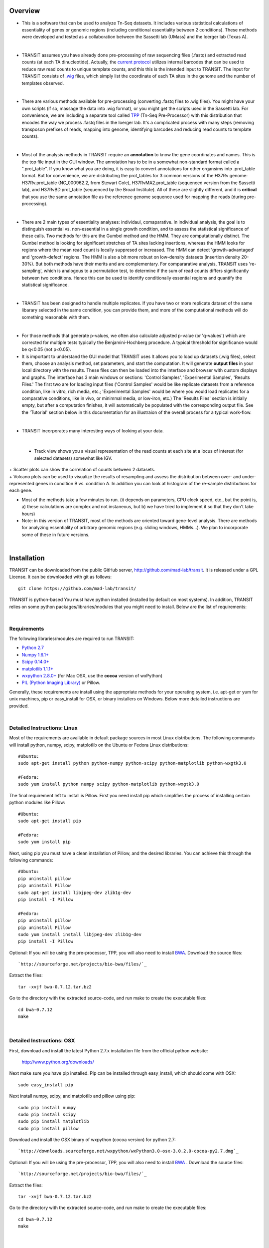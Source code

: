 





Overview
--------


+ This is a software that can be used to analyze Tn-Seq datasets. It includes various statistical calculations of essentiality of genes or genomic regions (including conditional essentiality between 2 conditions). These methods were developed and tested as a collaboration between the Sassetti lab (UMass) and the Ioerger lab (Texas A). 

.. thumbnail:: http://saclab.tamu.edu/essentiality/transit/images/tutorial_glyc_ctrl.png
   :width: 70%
   :align: center

|

+ TRANSIT assumes you have already done pre-processing of raw sequencing files (.fastq) and extracted read counts (at each TA dinucleotide). Actually, the `current protocol <http://www.springer.com/biomed/human+genetics/book/978-1-4939-2397-7>`_ utilizes internal barcodes that can be used to reduce raw read counts to unique template counts, and this this is the intended input to TRANSIT. The input for TRANSIT consists of `.wig <http://genome.ucsc.edu/goldenpath/help/wiggle.html>`_ files, which simply list the coordinate of each TA sites in the genome and the number of templates observed.

|

+ There are various methods available for pre-processing (converting .fastq files to .wig files). You might have your own scripts (if so, massage the data into .wig format), or you might get the scripts used in the Sassetti lab. For convenience, we are including a separate tool called `TPP <http://saclab.tamu.edu/tom/TPP.html>`_ (Tn-Seq Pre-Processor) with this distribution that encodes the way we process .fastq files in the Ioerger lab. It's a complicated process with many steps (removing transposon prefixes of reads, mapping into genome, identifying barcodes and reducing read counts to template counts).

|

+ Most of the analysis methods in TRANSIT require an **annotation** to know the gene coordinates and names. This is the top file input in the GUI window. The annotation has to be in a somewhat non-standard format called a ".prot_table". If you know what you are doing, it is easy to convert annotations for other organsims into .prot_table format. But for convenience, we are distributing the prot_tables for 3 common versions of the H37Rv genome: H37Rv.prot_table (NC_000962.2, from Stewart Cole), H37RvMA2.prot_table (sequenced version from the Sassetti lab), and H37RvBD.prot_table (sequenced by the Broad Institute). All of these are slightly different, and it is **critical** that you use the same annotation file as the reference genome sequence used for mapping the reads (during pre-processing).

|

+ There are 2 main types of essentiality analyses: individaul, comaparative. In individual analysis, the goal is to distinguish essential vs. non-essential in a single growth condition, and to assess the statistical significance of these calls. Two methods for this are the Gumbel method and the HMM. They are computationally distinct. The Gumbel method is looking for significant stretches of TA sites lacking insertions, whereas the HMM looks for regions where the mean read count is locally suppresed or increased. The HMM can detect 'growth-advantaged' and 'growth-defect' regions. The HMM is also a bit more robust on low-density datasets (insertion density 20-30%). But both methods have their merits and are complementary. For compararative analysis, TRANSIT uses 're-sampling', which is analogous to a permutation test, to determine if the sum of read counts differs significantly between two conditions. Hence this can be used to identify conditionally essential regions and quantify the statistical significance.

|

+ TRANSIT has been designed to handle multiple replicates. If you have two or more replicate dataset of the same libarary selected in the same condition, you can provide them, and more of the computational methods will do something reasonable with them.

|

+ For those methods that generate p-values, we often also calculate adjusted p-value (or 'q-values') which are corrected for multiple tests typically the Benjamini-Hochberg procedure. A typical threshold for significance would be q<0.05 (not p<0.05).


+ It is important to understand the GUI model that TRANSIT uses It allows you to load up datasets (.wig files), select them, choose an analysis method, set parameters, and start the computation. It will generate **output files** in your local directory with the results. These files can then be loaded into the interface and browser with custom displays and graphs. The interface has 3 main windows or sections: 'Control Samples', 'Experimental Samples', 'Results Files.' The first two are for loading input files ('Control Samples' would be like replicate datasets from a reference condition, like in vitro, rich media, etc.; 'Experimental Samples' would be where you would load replicates for a comparative conditions, like in vivo, or minimmal media, or low-iron, etc.) The 'Results Files' section is initially empty, but after a computation finishes, it will automatically be populated with the corresponding output file. See the 'Tutorial' section below in this documentation for an illustraion of the overall process for a typical work-flow.

|

+ TRANSIT incorporates many interesting ways of looking at your data.

|

    + Track view shows you a visual representation of the read counts at each site at a locus of interest (for selected datasets) somewhat like IGV.
    
.. thumbnail:: http://saclab.tamu.edu/essentiality/transit/images/track_view.png
   :width: 70%
   :align: center
|
    + Scatter plots can show the correlation of counts between 2 datasets.

.. thumbnail:: http://saclab.tamu.edu/essentiality/transit/images/scatter.png
   :width: 70%
   :align: center


|    
    + Volcano plots can be used to visualize the results of resampling and assess the distribution between over- and under-represented genes in condition B vs. condition A. In addition you can look at histogram of the re-sample distributions for each gene.

.. thumbnail:: http://saclab.tamu.edu/essentiality/transit/images/result_volcano_graph.png
   :width: 70%
   :align: center


.. thumbnail:: http://saclab.tamu.edu/essentiality/transit/images/result_table_histogram.png
   :width: 70%
   :align: center


+ Most of the methods take a few minutes to run. (it depends on parameters, CPU clock speed, etc., but the point is, a) these calculations are complex and not instaneous, but b) we have tried to implement it so that they don't take hours)


+ Note: in this version of TRANSIT, most of the methods are oriented toward gene-level analysis. There are methods for analyzing essentiality of arbitrary genomic regions (e.g. sliding windows, HMMs...). We plan to incorporate some of these in future versions.





|

Installation
------------
TRANSIT can be downloaded from the public GitHub server,
`http://github.com/mad-lab/transit <http://github.com/mad-lab/transit>`_. It is released under a GPL
License. It can be downloaded with git as follows:

::

    
    
    git clone https://github.com/mad-lab/transit/
    

TRANSIT is python-based You must have python installed (installed by
default on most systems). In addition, TRANSIT relies on some python
packages/libraries/modules that you might need to install. Below are
the list of requirements:


|

Requirements
~~~~~~~~~~~~
The following libraries/modules are required to run TRANSIT:


+ `Python 2.7 <http://www.python.org>`_
+ `Numpy 1.6.1+ <http://www.numpy.org/>`_
+ `Scipy 0.14.0+ <http://www.scipy.org/>`_
+ `matplotlib 1.1.1+ <http://matplotlib.org/users/installing.html>`_
+ `wxpython 2.8.0+ <http://www.wxpython.org/>`_ (for Mac OSX, use the **cocoa** version of wxPython)
+ `PIL (Python Imaging Library) <http://www.pythonware.com/products/pil/>`_ or Pillow.


Generally, these requirements are install using the appropriate
methods for your operating system, i.e. apt-get or yum for unix
machines, pip or easy_install for OSX, or binary installers on
Windows. Below more detailed instructions are provided.

|

Detailed Instructions: Linux
~~~~~~~~~~~~~~~~~~~~~~~~~~~~

Most of the requirements are available in default package sources in
most Linux distributions. The following commands will install python,
numpy, scipy, matplotlib on the Ubuntu or Fedora Linux distributions:

::

    
    #Ubuntu:
    sudo apt-get install python python-numpy python-scipy python-matplotlib python-wxgtk3.0
    
    #Fedora:
    sudo yum install python numpy scipy python-matplotlib python-wxgtk3.0


The final requirement left to install is Pillow. First you need
install pip which simplifies the process of installing certain python
modules like Pillow:


::

    
    #Ubuntu:
    sudo apt-get install pip
    
    #Fedora:
    sudo yum install pip


Next, using pip you must have a clean installation of Pillow, and the
desired libraries. You can achieve this through the following
commands:

::

    
    #Ubuntu:
    pip uninstall pillow
    pip uninstall Pillow
    sudo apt-get install libjpeg-dev zlib1g-dev
    pip install -I Pillow
    
    #Fedora:
    pip uninstall pillow
    pip uninstall Pillow
    sudo yum install install libjpeg-dev zlib1g-dev
    pip install -I Pillow


Optional: If you will be using the pre-processor, TPP, you will also need to install `BWA <http://bio-bwa.sourceforge.net/>`_. Download the source files:

::

    
    `http://sourceforge.net/projects/bio-bwa/files/`_


Extract the files:

::

    
    tar -xvjf bwa-0.7.12.tar.bz2


Go to the directory with the extracted source-code, and run make to create the executable files:

::

    
    cd bwa-0.7.12
    make



|

Detailed Instructions: OSX
~~~~~~~~~~~~~~~~~~~~~~~~~~
First, download and install the latest Python 2.7.x installation file from the official python website:


    
    `http://www.python.org/downloads/ <http://www.python.org/downloads/>`_


Next make sure you have pip installed. Pip can be installed through easy_install, which should come with OSX:

::

    
    sudo easy_install pip


Next install numpy, scipy, and matplotlib and pillow using pip:

::

    
    sudo pip install numpy
    sudo pip install scipy
    sudo pip install matplotlib
    sudo pip install pillow


Download and install the OSX binary of wxpython (cocoa version) for python 2.7:

::

    
    `http://downloads.sourceforge.net/wxpython/wxPython3.0-osx-3.0.2.0-cocoa-py2.7.dmg`_

Optional: If you will be using the pre-processor, TPP, you will also need to install `BWA <http://bio-bwa.sourceforge.net/>`_ . Download the source files:

::

    
    `http://sourceforge.net/projects/bio-bwa/files/`_


Extract the files:

::

    
    tar -xvjf bwa-0.7.12.tar.bz2


Go to the directory with the extracted source-code, and run make to create the executable files:

::

    
    cd bwa-0.7.12
    make




|

Detailed Instructions: Windows
~~~~~~~~~~~~~~~~~~~~~~~~~~~~~~
First, download and install the latest Python 2.7.x installation file
from the official python website:


::

    
    `http://www.python.org/downloads/`_


Next, you will need to install pip. If you are using python 2.7.9+
then pip will come pre-installed and included in the default script
directory (i.e. C:\Python27\Scripts ). If you are using python 2.7.8
or older, you will need to manually install pip by downloading and
running the `get-pip.py <https://bootstrap.pypa.io/get-pip.py>`_ script:


::

    
    python.exe get-pip.py


Make sure that "wheel" is installed. This is necessary to allow you to
install .whl (wheel) files:

::

    
    pip.exe install wheel


Download the .whl files for all the requirements (Note: Make sure to
choose the files that match your Windows version i.e. 32/64 bit)

  + `numpy-1.9.2+mkl-cp27-none-win_amd64.whl <http://saclab.tamu.edu/essentiality/transit/numpy-1.9.2+mkl-cp27-none-win_amd64.whl>`_ or `[32 bit] <http://saclab.tamu.edu/essentiality/transit/numpy-1.9.2+mkl-cp27-none-win32.whl>`_


  + `scipy-0.15.1-cp27-none-win_amd64.whl <http://saclab.tamu.edu/essentiality/transit/scipy-0.15.1-cp27-none-win_amd64.whl>`_ or `[32 bit] <http://saclab.tamu.edu/essentiality/transit/scipy-0.15.1-cp27-none-win32.whl>`_


  + `matplotlib-1.4.3-cp27-none-win_amd64.whl <http://saclab.tamu.edu/essentiality/transit/matplotlib-1.4.3-cp27-none-win_amd64.whl>`_ or `[32 bit] <http://saclab.tamu.edu/essentiality/transit/matplotlib-1.4.3-cp27-none-win32.whl>`_


  + `Pillow-2.8.2-cp27-none-win_amd64.whl <http://saclab.tamu.edu/essentiality/transit/Pillow-2.8.2-cp27-none-win_amd64.whl>`_ or `[32 bit] <http://saclab.tamu.edu/essentiality/transit/Pillow-2.8.2-cp27-none-win32.whl>`_


  + `wxPython-3.0.2.0-cp27-none-win_amd64.whl <http://saclab.tamu.edu/essentiality/transit/wxPython-3.0.2.0-cp27-none-win_amd64.whl>`_ or `[32 bit] <http://saclab.tamu.edu/essentiality/transit/wxPython-3.0.2.0-cp27-none-win32.whl>`_


  + `wxPython_common-3.0.2.0-py2-none-any.whl <http://saclab.tamu.edu/essentiality/transit/wxPython_common-3.0.2.0-py2-none-any.whl>`_ or `[32 bit] <http://saclab.tamu.edu/essentiality/transit/wxPython_common-3.0.2.0-py2-none-any.whl>`_






Source: These files were obtained from the `Unofficial Windows Binaries for Python Extension Packages by Christoph Gohlke, Laboratory for Fluorescence Dynamics, University of California, Irvine. <http://www.lfd.uci.edu/~gohlke/pythonlibs/>`_


Finally, install the files using pip:

::

    
    pip.exe install numpy-1.9.2+mkl-cp27-none-win_amd64.whl
    pip.exe install scipy-0.15.1-cp27-none-win_amd64.whl
    pip.exe install matplotlib-1.4.3-cp27-none-win_amd64.whl
    pip.exe install Pillow-2.8.1-cp27-none-win_amd64.whl
    pip.exe install wxPython-3.0.2.0-cp27-none-win_amd64.whl
    pip.exe install wxPython_common-3.0.2.0-py2-none-any.whl


Optional: If you will be using the pre-processor, TPP, you will also need to install `BWA <http://bio-bwa.sourceforge.net/>`_. We provide a windows executable (.exe) for Windows 64 bit:

`bwa-0.7.12_windows.zip <http://saclab.tamu.edu/essentiality/transit/bwa-0.7.12_windows.zip>`_






|

Running TRANSIT
---------------


|

GUI Mode
~~~~~~~~
To run TRANSIT in GUI mode (should be the same on Linux, Windows and MacOS), from the command line run:

::

    
    python PATH/src/transit.py

where PATH is the path to the TRANSIT installation directory. You might be able to double-click on icon for transit.py, if your OS associates .py files with python and automatically runs them. Note, because TRANSIT has a graphical user interface, if you are trying to run TRANSIT across a network, for example, running on a unix server but displaying on a desktop machine, you will probably need to use 'ssh -Y' and a local X11 client (like Xming or Cygwin/X on PCs).


|

Command line Mode
~~~~~~~~~~~~~~~~~
TRANSIT can also be run from the command line, without the GUI interface. This is convenient if you want to run many analyses in batch, as you can write a script that automatically runs that automatically runs TRANSIT from the command line. TRANSIT expects the user to specify which analysis method they wish to run. The user can choose from "gumbel", "hmm", or "resampling". By choosing a method, and adding the "-h" flag, you will get a list of all the necessary parameters and optional flags for the chosen method:

::

    python PATH/src/transit.py gumbel -h




|

Gumbel
``````

To run the Gumbel analysis from the command line, type "python PATH/src/transit.py gumbel" followed by the following arguments:


+----------------+----------------+----------------+----------------+----------------+
| Argument       | Type           | Description    | Default        | Example        |
+================+================+================+================+================+
| annotation     | Required       | Path to        |                | genomes/H37Rv. |
|                |                | annotation     |                | prot\_table    |
|                |                | file in        |                |                |
|                |                | .prot\_table   |                |                |
|                |                | format         |                |                |
+----------------+----------------+----------------+----------------+----------------+
| control\_files | Required       | Comma-separate |                | data/glycerol\ |
|                |                | d              |                | _reads\_rep1.w |
|                |                | list of paths  |                | ig,data/glycer |
|                |                | to the \*.wig  |                | ol\_reads\_rep |
|                |                | replicate      |                | 2.wig          |
|                |                | datasets       |                |                |
+----------------+----------------+----------------+----------------+----------------+
| output\_file   | Required       | Name of the    |                | results/gumbel |
|                |                | output file    |                | \_glycerol.dat |
|                |                | with the       |                |                |
|                |                | results.       |                |                |
+----------------+----------------+----------------+----------------+----------------+
| -s SAMPLES     | Optional       | Number of      | 10000          | -s 20000       |
|                |                | samples to     |                |                |
|                |                | take.          |                |                |
+----------------+----------------+----------------+----------------+----------------+
| -m MINREAD     | Optional       | Smallest       | 1              | -m 2           |
|                |                | read-count     |                |                |
|                |                | considered to  |                |                |
|                |                | be an          |                |                |
|                |                | insertion.     |                |                |
+----------------+----------------+----------------+----------------+----------------+
| -b BURNIN      | Optional       | Burn in        | 500            | -b 100         |
|                |                | period, Skips  |                |                |
|                |                | this number of |                |                |
|                |                | samples before |                |                |
|                |                | getting        |                |                |
|                |                | estimates. See |                |                |
|                |                | documentation. |                |                |
+----------------+----------------+----------------+----------------+----------------+
| -t TRIM        | Optional       | Number of      | 1              | -t 2           |
|                |                | samples to     |                |                |
|                |                | trim. See      |                |                |
|                |                | documentation. |                |                |
+----------------+----------------+----------------+----------------+----------------+
| -r REP         | Optional       | How to handle  | Sum            | -r Mean        |
|                |                | replicates     |                |                |
|                |                | read-counts:   |                |                |
|                |                | 'Sum' or       |                |                |
|                |                | 'Mean'.        |                |                |
+----------------+----------------+----------------+----------------+----------------+
| -iN IGNOREN    | Optional       | Ignore TAs     | 5              | -iN 0          |
|                |                | occuring at X% |                |                |
|                |                | of the N       |                |                |
|                |                | terminus.      |                |                |
+----------------+----------------+----------------+----------------+----------------+
| -iC IGNOREC    | Optional       | Ignore TAs     | 5              | -iC 10         |
|                |                | occuring at X% |                |                |
|                |                | of the C       |                |                |
|                |                | terminus.      |                |                |
+----------------+----------------+----------------+----------------+----------------+



::

    python PATH/src/transit.py gumbel genomes/H37Rv.prot_table data/glycerol_reads_rep1.wig,data/glycerol_reads_rep2.wig test_console_gumbel.dat -s 20000 -b 1000




|

Tn5 Gaps
````````

To run the Tn5 Gaps analysis from the command line, type "python
PATH/src/transit.py tn5gaps" followed by the following arguments:

Argument Type Description Default Example annotation Required Path to
annotation file in .prot_table format genomes/Salmonella-
Ty2.prot_table control_files Required Comma-separated list of paths to
the \*.wig replicate datasets
data/salmonella_2122_rep1.wig,data/salmonella_2122_rep2.wig
output_file Required Name of the output file with the results.
results/test_console_tn5gaps.dat -m MINREAD Optional Smallest read-
count considered to be an insertion. 1 -m 2 -r REP Optional How to
handle replicates read-counts: 'Sum' or 'Mean'. Sum -r Sum

Example Tn5 Gaps command:

::

    python PATH/src/transit.py tn5gaps genomes/Salmonella-Ty2.prot_table data/salmonella_2122_rep1.wig,data/salmonella_2122_rep2.wig results/test_console_tn5gaps.dat -m 2 -r Sum





Example HMM command:

::

    python PATH/src/transit.py hmm genomes/H37Rv.prot_table data/glycerol_reads_rep1.wig,data/glycerol_reads_rep2.wig test_console_hmm.dat -r Sum


| 

Resampling
``````````

To run the Resampling analysis from the command line, type "python
PATH/src/transit.py resampling" followed by the following arguments:

+----------------+----------------+----------------+----------------+----------------+
| Argument       | Type           | Description    | Default        | Example        |
+================+================+================+================+================+
| annotation     | Required       | Path to        |                | genomes/H37Rv. |
|                |                | annotation     |                | prot\_table    |
|                |                | file in        |                |                |
|                |                | .prot\_table   |                |                |
|                |                | format         |                |                |
+----------------+----------------+----------------+----------------+----------------+
| control\_files | Required       | Comma-separate |                | data/glycerol\ |
|                |                | d              |                | _reads\_rep1.w |
|                |                | list of paths  |                | ig,data/glycer |
|                |                | to the \*.wig  |                | ol\_reads\_rep |
|                |                | replicate      |                | 2.wig          |
|                |                | datasets for   |                |                |
|                |                | the control    |                |                |
|                |                | condition      |                |                |
+----------------+----------------+----------------+----------------+----------------+
| exp\_files     | Required       | Comma-separate |                | data/cholester |
|                |                | d              |                | ol\_reads\_rep |
|                |                | list of paths  |                | 1.wig,data/cho |
|                |                | to the \*.wig  |                | lesterol\_read |
|                |                | replicate      |                | s\_rep2.wig    |
|                |                | datasets for   |                |                |
|                |                | the            |                |                |
|                |                | experimental   |                |                |
|                |                | condition      |                |                |
+----------------+----------------+----------------+----------------+----------------+
| output\_file   | Required       | Name of the    |                | results/gumbel |
|                |                | output file    |                | \_glycerol.dat |
|                |                | with the       |                |                |
|                |                | results.       |                |                |
+----------------+----------------+----------------+----------------+----------------+
| -s SAMPLES     | Optional       | Number of      | 10000          | -s 5000        |
|                |                | permutations   |                |                |
|                |                | performed.     |                |                |
+----------------+----------------+----------------+----------------+----------------+
| -H             | Optional       | Creates        | Not set        | -H             |
|                |                | histograms of  |                |                |
|                |                | the            |                |                |
|                |                | permutations   |                |                |
|                |                | for all genes. |                |                |
+----------------+----------------+----------------+----------------+----------------+
| -a             | Optional       | Performs       | Not set        | -a             |
|                |                | adaptive       |                |                |
|                |                | appoximation   |                |                |
|                |                | to resampling. |                |                |
+----------------+----------------+----------------+----------------+----------------+
| -N             | Optional       | Select which   | nzmean         | -N nzmean      |
|                |                | normalizing    |                |                |
|                |                | procedure to   |                |                |
|                |                | use. Can       |                |                |
|                |                | choose between |                |                |
|                |                | 'TTR',         |                |                |
|                |                | 'nzmean',      |                |                |
|                |                | 'totreads',    |                |                |
|                |                | 'zinfnb',      |                |                |
|                |                | 'betageom',    |                |                |
|                |                | and 'nonorm'.  |                |                |
|                |                | See the        |                |                |
|                |                | parameters     |                |                |
|                |                | section for    |                |                |
|                |                | the            |                |                |
|                |                | `Re-sampling   |                |                |
|                |                | method <http:/ |                |                |
|                |                | /saclab.tamu.e |                |                |
|                |                | du/essentialit |                |                |
|                |                | y/transit/tran |                |                |
|                |                | sit.html#resam |                |                |
|                |                | pling>`__      |                |                |
|                |                | for a          |                |                |
|                |                | description of |                |                |
|                |                | these          |                |                |
|                |                | normalization  |                |                |
|                |                | options.       |                |                |
+----------------+----------------+----------------+----------------+----------------+
| -iN IGNOREN    | Optional       | Ignore TAs     | 5              | -iN 0          |
|                |                | occuring at X% |                |                |
|                |                | of the N       |                |                |
|                |                | terminus.      |                |                |
+----------------+----------------+----------------+----------------+----------------+
| -iC IGNOREC    | Optional       | Ignore TAs     | 5              | -iC 10         |
|                |                | occuring at X% |                |                |
|                |                | of the C       |                |                |
|                |                | terminus.      |                |                |
+----------------+----------------+----------------+----------------+----------------+

Example Resampling command:

::

    python PATH/src/transit.py resampling genomes/H37Rv.prot_table data/glycerol_reads_rep1.wig,data/glycerol_reads_rep2.wig data/cholesterol_reads_rep1.wig,data/cholesterol_reads_rep2.wig,data/cholesterol_reads_rep3.wig test_console_resampling.dat -H -s 10000 -N nzmean

| 

--------------

|

Analysis Methods
----------------

|

Gumbel
~~~~~~

The Gumbel can be used to determine which genes are essential in a
single condition. It does a gene-by-gene analysis of the insertions at
TA sites with each gene, makes a call based on the longest consecutive
sequence of TA sites without insertion in the genes, calculates the
probabily of this using a Baysian model.

|

How does it work?
`````````````````

| For a formal description of how this method works, see our paper:
|  DeJesus, M.A., Zhang, Y.J., Sassettti, C.M., Rubin, E.J.,
  Sacchettini, J.C., and Ioerger, T.R. (2013).
| `Bayesian analysis of gene essentiality based on sequencing of transposon insertion libraries. <http://www.ncbi.nlm.nih.gov/pubmed/23361328>`_ *Bioinformatics*, 29(6):695-703.

|

Parameters
``````````

-  **Samples:** Gumbel uses Metropolis-Hastings (MH) to generate samples
   of posterior distributions. The default setting is to run the
   simulation for 10,000 iterations. This is usually enough to assure
   convergence of the sampler and to provide accurate estimates of
   posterior probabilities. Less iterations may work, but at the risk of
   lower accuracy.

-  **Burn-In:** Because the MH sampler many not have stabalized in the
   first few iterations, a "burn-in" period is defined. Samples obtained
   in this "burn-in" period are discarded, and do not count towards
   estimates.

-  **Trim:** The MH sampler produces Markov samples that are correlated.
   This parameter dictates how many samples must be attempted for every
   sampled obtained. Increasing this parameter will decrease the
   auto-correlation, at the cost of dramatically increasing the
   run-time. For most situations, this parameter should be left at the
   default of "1".

-  **Minimum Read:** The minimum read count that is considered a true
   read. Because the Gumbel method depends on determining gaps of TA
   sites lacking insertions, it may be suceptible to spurious reads
   (e.g. errors). The default value of 1 will consider all reads as true
   reads. A value of 2, for example, will ignore read counts of 1.

-  **Replicates:** Determines how to deal with replicates by averaging
   the read-counts or suming read counts accross datasets. This should
   not have an affect for the Gumbel method, aside from potentially
   affecting spurious reads.

|

Outputs and diagnostics
```````````````````````

The Gumbel method generates a tab-seperated output file at the location
chosen by the user. This file will automatically be loaded into the
Results Files section of the GUI, allowing you to display it as a table.
Alternatively, the file can be opened in a spreadsheet software like
Excel as a tab-separated file. The columns of the output file are
defined as follows:

+-----------------+-------------------------------------------------------------------------------------------------------------------------------+
| Column Header   | Column Definition                                                                                                             |
+=================+===============================================================================================================================+
| ORF             | Gene ID.                                                                                                                      |
+-----------------+-------------------------------------------------------------------------------------------------------------------------------+
| Name            | Name of the gene.                                                                                                             |
+-----------------+-------------------------------------------------------------------------------------------------------------------------------+
| Description     | Gene description.                                                                                                             |
+-----------------+-------------------------------------------------------------------------------------------------------------------------------+
| k               | Number of Transposon Insertions Observed within the ORF.                                                                      |
+-----------------+-------------------------------------------------------------------------------------------------------------------------------+
| n               | Total Number of TA dinucleotides within the ORF.                                                                              |
+-----------------+-------------------------------------------------------------------------------------------------------------------------------+
| r               | Length of the Maximum Run of Non-Insertions observed.                                                                         |
+-----------------+-------------------------------------------------------------------------------------------------------------------------------+
| s               | Span of nucleotidies for the Maximum Run of Non-Insertions.                                                                   |
+-----------------+-------------------------------------------------------------------------------------------------------------------------------+
| zbar            | Posterior Probability of Essentiality.                                                                                        |
+-----------------+-------------------------------------------------------------------------------------------------------------------------------+
| Call            | Essentiality call for the gene. Depends on FDR corrected thresholds. E=Essential U=Uncertain, NE=Non-Essential, S=too short   |
+-----------------+-------------------------------------------------------------------------------------------------------------------------------+

| 
|  Note: Technically, Bayesian models are used to calculate posterior
  probabilities, not p-values (which is a concept associated with the
  frequentist framework). However, we have implemented a method for
  computing the approximate false-discovery rate (FDR) that serves a
  similar purpose. This determines a threshold for significance on the
  posterior probabilities that is corrected for multiple tests. The
  actual thresholds used are reported in the headers of the output file
  (and are near 1 for essentials and near 0 for non-essentials). There
  can be many genes that score between the two thresholds (t1 < zbar <
  t2). This reflects intrinsic uncertainty associated with either low
  read counts, sparse insertion density, or small genes. If the
  insertion\_density is too low (< ~30%), the method may not work as
  well, and might indicate an unusually large number of Uncertain or
  Essential genes.

|

Run-time
````````

The Gumbel method takes on the order of 10 minutes for 10,000 samples.
Run-time is linearly proportional to the 'samples' parameter, or length
of MH sampling trajectory. Other notes: Gumbel can be run on multiple
replicates; replicate datasets will be automatically merged.





|

Tn Gaps
~~~~~~~

The Tn5 Gaps method can be used to determine which genes are essential
in a single condition for a TN5 dataset. It does an analysis of the
insertions at each site within the genome, makes a call for a given
gene based on the length of the most heavily overlapping run of sites
without insertions (gaps), calculates the probabily of this using a
Bayesian model.


|

How does it work?
`````````````````
This method of analysis is based on the original gumbel analysis
method. For a formal description of how the original method works, see
our paper:

Griffin, J.E., Gawronski, J.D., DeJesus, M.A., Ioerger, T.R., Akerley, B.J., Sassetti, C.M. (2011). 
`High-resolution phenotypic profiling defines genes essential for mycobacterial survival and cholesterol catabolism. <http://www.ncbi.nlm.nih.gov/pubmed/21980284>`_  *PLoS Pathogens*, 7(9):e1002251.

The Tn5 Gaps method modifies the original method in order to work on
TN5 datasets by analyzing non-insertion runs throughout the whole
genome, including non-coding regions, instead of within single genes.
In doing so, the expected maximum run length is calculated and a
p-value can be derived for every run. A gene is then classified by
using the p-value of the run with the largest number of nucleotides
overlapping with the gene.

This method was tested on a salmonella TN5 dataset presented in this
paper:

Langridge GC1, Phan MD, Turner DJ, Perkins TT, Parts L, Haase J,
Charles I, Maskell DJ, Peters SE, Dougan G, Wain J, Parkhill J, Turner
AK. (2009). `Simultaneous assay of every Salmonella Typhi gene using one million
transposon mutants. <http://www.ncbi.nlm.nih.gov/pubmed/19826075>`_ *Genome Res.* , 19(12):2308-16.

This data was downloaded from SRA (located `herei <http://trace.ncbi.nlm.nih.gov/Traces/sra/?study=ERP000051>`_) , and used to make
wig files (`base <http://orca1.tamu.edu/essentiality/transit/data/salmonella_base.wig>`_ and `bile <http://orca1.tamu.edu/essentiality/transit/data/salmonella_bile.wig>`_) and the following 4 baseline datasets
were merged to make a wig file: (IL2_2122_1,3,6,8). Our analysis
produced 415 genes with adjusted p-values less than 0.05, indicating
essentiality, and the analysis from the above paper produced 356
essential genes. Of these 356 essential genes, 344 overlap with the
output of our analysis.

|

Parameters
``````````


+ **Minimum Read:** The minimum read count that is considered a true read. Because the Gumbel method depends on determining gaps of TA sites lacking insertions, it may be suceptible to spurious reads (e.g. errors). The default value of 1 will consider all reads as true reads. A value of 2, for example, will ignore read counts of 1.


+ **Replicates:** Determines how to deal with replicates by averaging the read-counts or suming read counts accross datasets. This should not have an affect for the Gumbel method, aside from potentially affecting spurious reads.



|

Outputs and diagnostics
```````````````````````
The Tn5 Gaps method generates a tab-seperated output file at the
location chosen by the user. This file will automatically be loaded
into the Results Files section of the GUI, allowing you to display it
as a table. Alternatively, the file can be opened in a spreadsheet
software like Excel as a tab-separated file. The columns of the output
file are defined as follows:
Column Header Column Definition ORF Gene ID. Name Name of the gene.
Desc Gene description. k Number of Transposon Insertions Observed
within the ORF. n Total Number of TA dinucleotides within the ORF. r
Length of the Maximum Run of Non-Insertions observed. ovr The number
of nucleotides in the overlap with the longest run partially covering
the gene. lenovr The length of the above run with the largest overlap
with the gene. pval P-value calculated by the permutation test. padj
Adjusted p-value controlling for the FDR (Benjamini-Hochberg). call
Essentiality call for the gene. Depends on FDR corrected thresholds.
Essential or Non-Essential

Note: Technically, Bayesian models are used to calculate posterior
probabilities, not p-values (which is a concept associated with the
frequentist framework). However, we have implemented a method for
computing the approximate false-discovery rate (FDR) that serves a
similar purpose. This determines a threshold for significance on the
posterior probabilities that is corrected for multiple tests. The
actual thresholds used are reported in the headers of the output file
(and are near 1 for essentials and near 0 for non-essentials). There
can be many genes that score between the two thresholds (t1 < zbar <
t2). This reflects intrinsic uncertainty associated with either low
read counts, sparse insertion density, or small genes. If the
insertion_density is too low, the method may not work as well, and
might indicate an unusually large number of Uncertain or Essential
genes.

|

Run-time
````````
The Gumbel method takes on the order of 10 minutes.
Other notes: Gumbel can be run on multiple replicates; replicate
datasets will be automatically merged.







|

HMM
~~~

The HMM method can be used to determine the essentiality of the entire genome, as opposed to gene-level analysis of the other methods. It is capable of identifying regions that have unusually high or unusually low read counts (i.e. growth advantage or growth defect regions), in addition to the more common categories of essential and non-essential.

|

How does it work?
`````````````````

| For a formal description of how this method works, see our paper:
|  DeJesus, M.A., Ioerger, T.R. `A Hidden Markov Model for identifying essential and growth-defect regions in bacterial genomes from transposon insertion sequencing data. <http://www.ncbi.nlm.nih.gov/pubmed/24103077>`_ *BMC Bioinformatics.* 2013. 14:303

|

Parameters
``````````

The HMM method automatically estimates the necessary statistical
parameters from the datasets. You can change how the method handles
replicate datasets:

-  **Replicates:** Determines how the HMM deals with replicate datasets
   by either averaging the read-counts or suming read counts accross
   datasets. For regular datasets (i.e. mean-read count > 100) the
   recommended setting is to average read-counts together. For sparse
   datasets, it suming read-counts may produce more accurate results.

|

Output and Diagnostics
``````````````````````

| The HMM method outputs two files. The first file provides the most
  likely assignment of states for all the TA sites in the genome. Sites
  can belong to one of the following states: "E" (Essential), "GD"
  (Growth-Defect), "NE" (Non-Essential), or "GA" (Growth-Advantage). In
  addition, the output includes the probability of the particular site
  belonging to the given state. The columns of this file are defined as
  follows:

+------------+-----------------------------------------------------------------------------------------------------+
| Column #   | Column Definition                                                                                   |
+============+=====================================================================================================+
| 1          | Coordinate of TA site                                                                               |
+------------+-----------------------------------------------------------------------------------------------------+
| 2          | Observed Read Counts                                                                                |
+------------+-----------------------------------------------------------------------------------------------------+
| 3          | Probability for ES state                                                                            |
+------------+-----------------------------------------------------------------------------------------------------+
| 4          | Probability for GD state                                                                            |
+------------+-----------------------------------------------------------------------------------------------------+
| 5          | Probability for NE state                                                                            |
+------------+-----------------------------------------------------------------------------------------------------+
| 6          | Probability for GA state                                                                            |
+------------+-----------------------------------------------------------------------------------------------------+
| 7          | State Classification (ES = Essential, GD = Growth Defect, NE = Non-Essential, GA = Growth-Defect)   |
+------------+-----------------------------------------------------------------------------------------------------+
| 8          | Gene(s) that share(s) the TA site.                                                                  |
+------------+-----------------------------------------------------------------------------------------------------+

| 
|  The second file provides a gene-level classification for all the
  genes in the genome. Genes are classified as "E" (Essential), "GD"
  (Growth-Defect), "NE" (Non-Essential), or "GA" (Growth-Advantage)
  depending on the number of sites within the gene that belong to those
  states.

+-------------------+-----------------------------------------------------------------------------------------------------+
| Column Header     | Column Definition                                                                                   |
+===================+=====================================================================================================+
| Orf               | Gene ID                                                                                             |
+-------------------+-----------------------------------------------------------------------------------------------------+
| Name              | Gene Name                                                                                           |
+-------------------+-----------------------------------------------------------------------------------------------------+
| Desc              | Gene Description                                                                                    |
+-------------------+-----------------------------------------------------------------------------------------------------+
| N                 | Number of TA sites                                                                                  |
+-------------------+-----------------------------------------------------------------------------------------------------+
| n0                | Number of sites labeled ES (Essential)                                                              |
+-------------------+-----------------------------------------------------------------------------------------------------+
| n1                | Number of sites labeled GD (Growth-Defect)                                                          |
+-------------------+-----------------------------------------------------------------------------------------------------+
| n2                | Number of sites labeled NE (Non-Essential)                                                          |
+-------------------+-----------------------------------------------------------------------------------------------------+
| n3                | Number of sites labeled GA (Growth-Advantage)                                                       |
+-------------------+-----------------------------------------------------------------------------------------------------+
| Avg. Insertions   | Mean insertion rate within the gene                                                                 |
+-------------------+-----------------------------------------------------------------------------------------------------+
| Avg. Reads        | Mean read count within the gene                                                                     |
+-------------------+-----------------------------------------------------------------------------------------------------+
| State Call        | State Classification (ES = Essential, GD = Growth Defect, NE = Non-Essential, GA = Growth-Defect)   |
+-------------------+-----------------------------------------------------------------------------------------------------+

| 
|  Note: Libraries that are too sparse (e.g. < 30%) or which contain
  very low read-counts may be problematic for the HMM method, causing it
  to label too many Growth-Defect genes.

|

Run-time
````````

| The HMM method takes less than 10 minutes to complete. The parameters
  of the method should not affect the running-time.

--------------

|

Re-sampling
~~~~~~~~~~~

The re-sampling method is a comparative analysis the allows that can be
used to determine conditional essentiality of genes. It is based on a
permutation test, and is capable of determining read-counts that are
significantly different across conditions.

|

How does it work?
`````````````````

This technique has yet to be formally published in the context of
differential essentiality analysis. Briefly, the read-counts at each
genes are determined for each replicate of each condition. The total
read-counts in condition A is substracted from the total read counts at
condition B, to obtain an observed difference in read counts. The TA
sites are then permuted for a given number of "samples". For each one of
these permutations, the difference is read-counts is determined. This
forms a null disttribution, from which a p-value is calculated for the
original, observed difference in read-counts.

|

Parameters
``````````

The resampling method is non-parametric, and therefore does not require
any parameters governing the distributions or the model. The following
parameters are available for the method:

-  **Samples:** The number of samples (permutations) to perform. The
   larger the number of samples, the more resolution the p-values
   calculated will have, at the expense of longer computation time. The
   re-sampling method runs on 10,000 samples by default.

-  **Output Histograms:**\ Determines whether to output .png images of
   the histograms obtained from resampling the difference in
   read-counts.

-  **Adaptive Resampling:** An optional "adaptive" version of resampling
   which accelerates the calculation by terminating early for genes
   which are likely not significant. This dramatically speeds up the
   computation at the cost of less accurate estimates for those genes
   that terminate early (i.e. deemed not significant). This option is
   OFF by default.

-  **Normalization Method:** Determines which normalization method to
   use when comparing datasets. Proper normalization is important as it
   ensures that other sources of variability are not mistakenly treated
   as real differences.

   -  **TTR**: Trimmed Total Reads (TTR), normalized by the total
      read-counts (like totreads), but trims top and bottom 5% of
      read-counts. This is the recommended normalization method for most
      cases as it has the beneffit of normalizing for difference in
      saturation in the context of resampling.
   -  **nzmean**: Normalizes datasets to have the same mean over the
      non-zero sites.
   -  **totreads**: Normalizes datasets by total read-counts, and scales
      them to have the same mean over all counts.
   -  **zinfnb**: Fits a zero-inflated negative binomial model, and then
      divides read-counts by the mean. The zero-inflated negative
      binomial model will treat some empty sites as belonging to the
      "true" negative binomial distribution responsible for read-counts
      while treating the others as "essential" (and thus not influencing
      its parameters).
   -  **quantile**: Normalizes datasets using the quantile normalization
      method described by `Bolstad et al.
      (2003) <http://www.ncbi.nlm.nih.gov/pubmed/12538238>`_. In this
      normalization procedure, datasets are sorted, an empirical
      distribution is estimated as the mean across the sorted datasets
      at each site, and then the original (unsorted) datasets are
      assigned values from the empirical distribution based on their
      quantiles.
   -  **betageom**: Normalizes the datasets to fit an "ideal" Geometric
      distribution with a variable probability parameter *p*. Specially
      useful for datasets that contain a large skew.
   -  **nonorm**: No normalization is performed.

|

Output and Diagnostics
``````````````````````

The re-sampling method ouputs a tab-delimited file with results for each
gene in the genome. P-values are adjusted for multiple comparisons using
the Benjamini-Hochberg procedure (called "q-values" or "p-adj."). A
typical threshold for conditional essentiality on is q-value < 0.05.

+-----------------+-----------------------------------------------------------------+
| Column Header   | Column Definition                                               |
+=================+=================================================================+
| Orf             | Gene ID.                                                        |
+-----------------+-----------------------------------------------------------------+
| Name            | Name of the gene.                                               |
+-----------------+-----------------------------------------------------------------+
| Description     | Gene description.                                               |
+-----------------+-----------------------------------------------------------------+
| N               | Number of TA sites in the gene.                                 |
+-----------------+-----------------------------------------------------------------+
| TAs Hit         | Number of TA sites with at least one insertion.                 |
+-----------------+-----------------------------------------------------------------+
| Sum Rd 1        | Sum of read counts in condition 1.                              |
+-----------------+-----------------------------------------------------------------+
| Sum Rd 2        | Sum of read counts in condition 2.                              |
+-----------------+-----------------------------------------------------------------+
| Delta Rd        | Difference in the sum of read counts.                           |
+-----------------+-----------------------------------------------------------------+
| p-value         | P-value calculated by the permutation test.                     |
+-----------------+-----------------------------------------------------------------+
| p-adj.          | Adjusted p-value controlling for the FDR (Benjamini-Hochberg)   |
+-----------------+-----------------------------------------------------------------+

| 

Run-time
````````

A typical run of the re-sampling method with 10,000 samples will take
around 45 minutes (with the histogram option ON). Using the adaptive
resampling option, the run-time is reduced to around 10 minutes.





